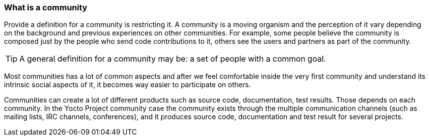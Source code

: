=== What is a community

Provide a definition for a community is restricting it. A community is a moving organism and the perception of it vary depending on the background and previous experiences on other communities. For example, some people believe the community is composed just by the people who send code contributions to it, others see the users and partners as part of the community.

TIP:  A general definition for a community may be: a set of people with a common goal.

Most communities has a lot of common aspects and after we feel comfortable inside the very first community and understand its intrinsic social aspects of it, it becomes way easier to participate on others.

Communities can create a lot of different products such as source code, documentation, test results. Those depends on each community. In the Yocto Project community case the community exists through the multiple communication channels (such as mailing lists, IRC channels, conferences), and it produces source code, documentation and test result for several projects.
